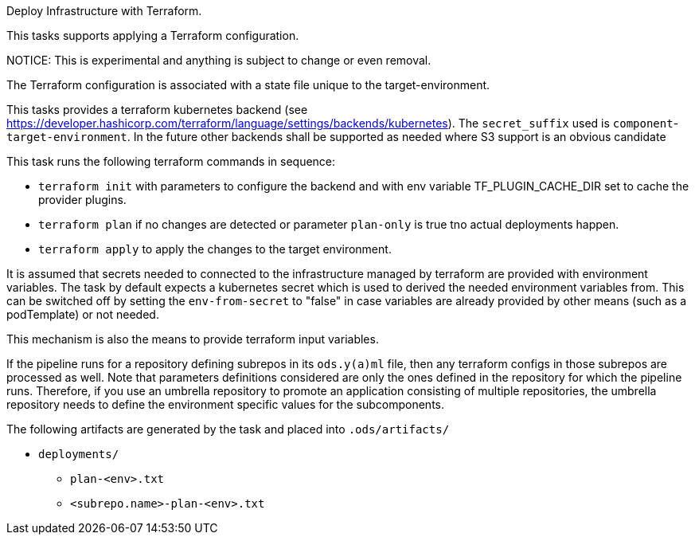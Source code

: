 Deploy Infrastructure with Terraform.

This tasks supports applying a Terraform configuration.

NOTICE: This is experimental and anything is subject to change or even removal. 

The Terraform configuration is associated with a state file unique to the
target-environment. 

This tasks provides a terraform kubernetes backend (see https://developer.hashicorp.com/terraform/language/settings/backends/kubernetes). The `secret_suffix` used is `component`-`target-environment`.
In the future other backends shall be supported as needed where S3 support is an obvious candidate

This task runs the following terraform commands in sequence:

- `terraform init` with parameters to configure the backend and with env variable TF_PLUGIN_CACHE_DIR set to cache the provider plugins. 

- `terraform plan` if no changes are detected or parameter `plan-only` is true tno actual deployments happen.

- `terraform apply` to apply the changes to the target environment.

It is assumed that secrets needed to connected to the infrastructure managed by terraform are provided with environment variables. The task by default expects a kubernetes secret which is used to derived the needed environment variables from. This can be switched off by setting the `env-from-secret` to "false" in case variables are already provided by other means (such as a podTemplate) or not needed.

This mechanism is also the means to provide terraform input variables.

If the pipeline runs for a repository defining subrepos in its `ods.y(a)ml`
file, then any terraform configs in those subrepos are processed as well. Note that parameters definitions considered are only the ones defined in the repository for which the pipeline
runs. Therefore, if you use an umbrella repository to promote an
application consisting of multiple repositories, the umbrella repository
needs to define the environment specific values for the subcomponents.


The following artifacts are generated by the task and placed into `.ods/artifacts/`

* `deployments/`
  ** `plan-<env>.txt`
  ** `<subrepo.name>-plan-<env>.txt` 
